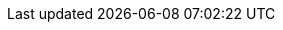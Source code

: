 //attributes data for toy

:image_file: toy_mundane_survival_pack.png
:image_folder: pre_rolls
:image_description: A backpack.
:image_artist: Dolly aimage. Prompt HM 
:image_date: 2024
:image_size: 1

:toy_description: a backpack full of stuff
:toy_description_prefix: This toy looks like

:toy_name: Survival Pack
:toy_department: Mundane
:toy_wate: 13.5 kg
:toy_exps: 42
:toy_value: 70
:tech_level: 10
:toy_info: a pack of adventuring stuff
:hardware_xref: mundane_equipment.adoc#_survival_pack
:toy_xref: toy_mundane_.adoc#_survival_pack

